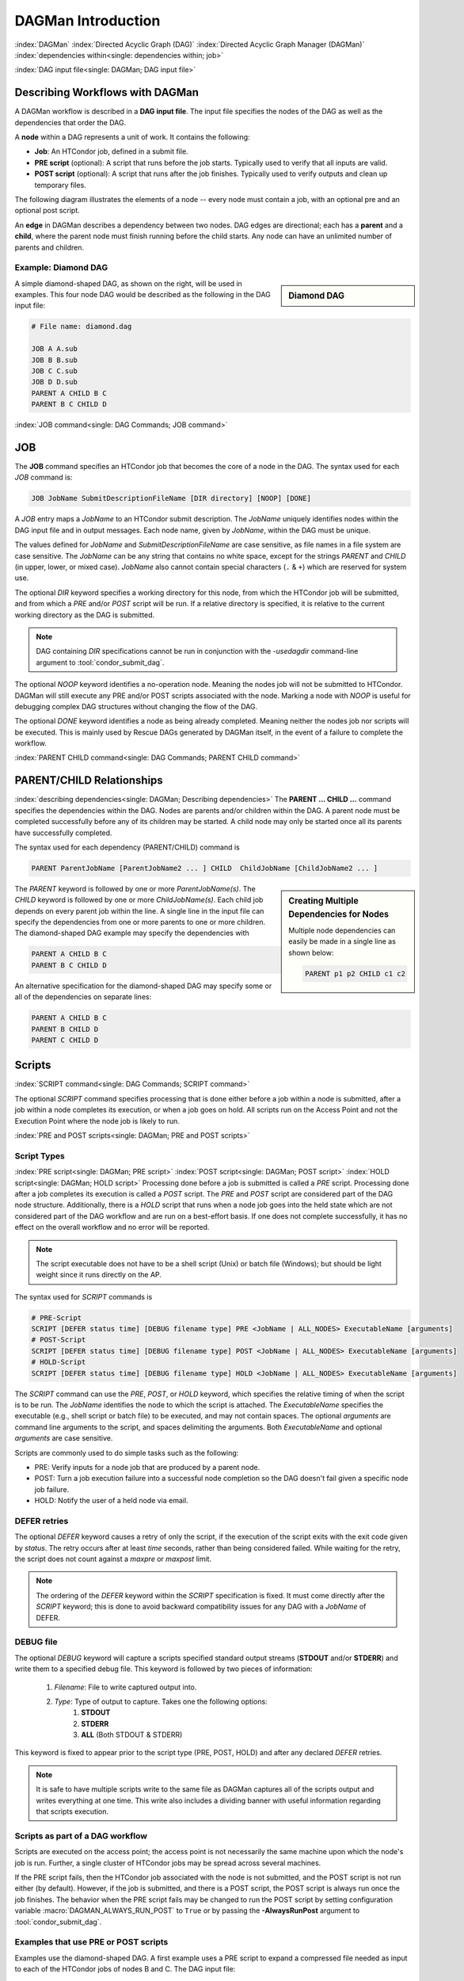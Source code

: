 .. _dagman-workflows:

DAGMan Introduction
===================

:index:`DAGMan`
:index:`Directed Acyclic Graph (DAG)`
:index:`Directed Acyclic Graph Manager (DAGMan)`
:index:`dependencies within<single: dependencies within; job>`


:index:`DAG input file<single: DAGMan; DAG input file>`

Describing Workflows with DAGMan
--------------------------------

A DAGMan workflow is described in a **DAG input file**. The input file specifies
the nodes of the DAG as well as the dependencies that order the DAG.

A **node** within a DAG represents a unit of work. It contains the following:

-   **Job**: An HTCondor job, defined in a submit file.
-   **PRE script** (optional): A script that runs before the job starts.
    Typically used to verify that all inputs are valid.
-   **POST script** (optional): A script that runs after the job finishes.
    Typically used to verify outputs and clean up temporary files.

The following diagram illustrates the elements of a node -- every
node must contain a job, with an optional pre and an optional
post script.

.. mermaid::
   :align: center

   flowchart LR
    Start((Start)) --> Job
    Start --> PRE[Pre-Script]
    subgraph DAG Node
    PRE --> Job
    Job --> POST[Post-Script]
    end
    Job --> End((End))
    POST --> End((End))

An **edge** in DAGMan describes a dependency between two nodes. DAG edges are
directional; each has a **parent** and a **child**, where the parent node must
finish running before the child starts. Any node can have an unlimited number
of parents and children.


Example: Diamond DAG
''''''''''''''''''''

.. sidebar:: Diamond DAG

    .. mermaid::
        :align: center

        flowchart TD
         A --> B & C
         B & C --> D

A simple diamond-shaped DAG, as shown on the right, will be used in examples. This
four node DAG would be described as the following in the DAG input file:

.. code-block:: condor-dagman

    # File name: diamond.dag

    JOB A A.sub
    JOB B B.sub
    JOB C C.sub
    JOB D D.sub
    PARENT A CHILD B C
    PARENT B C CHILD D

:index:`JOB command<single: DAG Commands; JOB command>`

.. _DAGMan JOB:

JOB
---

The **JOB** command specifies an HTCondor job that becomes the core of
a node in the DAG. The syntax used for each *JOB* command is:

.. code-block:: condor-dagman

    JOB JobName SubmitDescriptionFileName [DIR directory] [NOOP] [DONE]

A *JOB* entry maps a *JobName* to an HTCondor submit description.
The *JobName* uniquely identifies nodes within the DAG input file and in
output messages. Each node name, given by *JobName*, within the DAG must
be unique.

The values defined for *JobName* and *SubmitDescriptionFileName* are case
sensitive, as file names in a file system are case sensitive. The
*JobName* can be any string that contains no white space, except for the
strings *PARENT* and *CHILD* (in upper, lower, or mixed case). *JobName*
also cannot contain special characters (``.`` & ``+``) which are reserved
for system use.

The optional *DIR* keyword specifies a working directory for this node,
from which the HTCondor job will be submitted, and from which a *PRE*
and/or *POST* script will be run. If a relative directory is specified,
it is relative to the current working directory as the DAG is submitted.

.. note::

    DAG containing *DIR* specifications cannot be run in conjunction with
    the *-usedagdir* command-line argument to :tool:`condor_submit_dag`.

The optional *NOOP* keyword identifies a no-operation node. Meaning the
nodes job will not be submitted to HTCondor. DAGMan will still execute
any PRE and/or POST scripts associated with the node. Marking a node
with *NOOP* is useful for debugging complex DAG structures without
changing the flow of the DAG.

The optional *DONE* keyword identifies a node as being already
completed. Meaning neither the nodes job nor scripts will be
executed. This is mainly used by Rescue DAGs generated by DAGMan
itself, in the event of a failure to complete the workflow.

:index:`PARENT CHILD command<single: DAG Commands; PARENT CHILD command>`

PARENT/CHILD Relationships
--------------------------

:index:`describing dependencies<single: DAGMan; Describing dependencies>`
The **PARENT ... CHILD ...** command specifies the dependencies within the DAG.
Nodes are parents and/or children within the DAG. A parent node must be completed
successfully before any of its children may be started. A child node may
only be started once all its parents have successfully completed.

The syntax used for each dependency (PARENT/CHILD) command is

.. code-block:: condor-dagman

    PARENT ParentJobName [ParentJobName2 ... ] CHILD  ChildJobName [ChildJobName2 ... ]

.. sidebar:: Creating Multiple Dependencies for Nodes

    Multiple node dependencies can easily be made in a single line
    as shown below:

    .. code-block:: condor-dagman

        PARENT p1 p2 CHILD c1 c2

    .. mermaid::
        :align: center

        flowchart TD
         p1 & p2 --> c1 & c2

The *PARENT* keyword is followed by one or more *ParentJobName(s)*. The
*CHILD* keyword is followed by one or more *ChildJobName(s)*. Each child
job depends on every parent job within the line. A single line in the
input file can specify the dependencies from one or more parents to one
or more children. The diamond-shaped DAG example may specify the
dependencies with

.. code-block:: condor-dagman

    PARENT A CHILD B C
    PARENT B C CHILD D

An alternative specification for the diamond-shaped DAG may specify some
or all of the dependencies on separate lines:

.. code-block:: condor-dagman

    PARENT A CHILD B C
    PARENT B CHILD D
    PARENT C CHILD D

.. _DAG Node Scripts:

Scripts
-------

:index:`SCRIPT command<single: DAG Commands; SCRIPT command>`

The optional *SCRIPT* command specifies processing that is done either
before a job within a node is submitted, after a job within a node
completes its execution, or when a job goes on hold. All scripts run
on the Access Point and not the Execution Point where the node job
is likely to run.

:index:`PRE and POST scripts<single: DAGMan; PRE and POST scripts>`

Script Types
''''''''''''

:index:`PRE script<single: DAGMan; PRE script>`
:index:`POST script<single: DAGMan; POST script>`
:index:`HOLD script<single: DAGMan; HOLD script>`
Processing done before a job is submitted is called a *PRE* script. Processing
done after a job completes its execution is called a *POST* script. The *PRE*
and *POST* script are considered part of the DAG node structure. Additionally,
there is a *HOLD* script that runs when a node job goes into the held state
which are not considered part of the DAG workflow and are run on a best-effort
basis. If one does not complete successfully, it has no effect on the overall
workflow and no error will be reported.

.. note::

    The script executable does not have to be a shell script (Unix) or batch file
    (Windows); but should be light weight since it runs directly on the AP.

The syntax used for *SCRIPT* commands is

.. code-block:: condor-dagman

    # PRE-Script
    SCRIPT [DEFER status time] [DEBUG filename type] PRE <JobName | ALL_NODES> ExecutableName [arguments]
    # POST-Script
    SCRIPT [DEFER status time] [DEBUG filename type] POST <JobName | ALL_NODES> ExecutableName [arguments]
    # HOLD-Script
    SCRIPT [DEFER status time] [DEBUG filename type] HOLD <JobName | ALL_NODES> ExecutableName [arguments]

The *SCRIPT* command can use the *PRE*, *POST*, or *HOLD* keyword, which specifies
the relative timing of when the script is to be run. The *JobName* identifies the
node to which the script is attached. The *ExecutableName* specifies the executable
(e.g., shell script or batch file) to be executed, and may not contain spaces. The
optional *arguments* are command line arguments to the script, and spaces delimiting
the arguments. Both *ExecutableName* and optional *arguments* are case
sensitive.

Scripts are commonly used to do simple tasks such as the following:

- PRE: Verify inputs for a node job that are produced by a parent node.
- POST: Turn a job execution failure into a successful node completion so the
  DAG doesn't fail given a specific node job failure.
- HOLD: Notify the user of a held node via email.

DEFER retries
'''''''''''''

The optional *DEFER* keyword causes a retry of only the script, if the
execution of the script exits with the exit code given by *status*. The
retry occurs after at least *time* seconds, rather than being considered
failed. While waiting for the retry, the script does not count against a
*maxpre* or *maxpost* limit.

.. note::

    The ordering of the *DEFER* keyword within
    the *SCRIPT* specification is fixed. It must come directly after the
    *SCRIPT* keyword; this is done to avoid backward compatibility issues
    for any DAG with a *JobName* of DEFER.

.. _Script Debugging:

DEBUG file
''''''''''

The optional *DEBUG* keyword will capture a scripts specified standard
output streams (**STDOUT** and/or **STDERR**) and write them to a specified
debug file. This keyword is followed by two pieces of information:

  #. *Filename*: File to write captured output into.
  #. *Type*: Type of output to capture. Takes one the following options:
      #. **STDOUT**
      #. **STDERR**
      #. **ALL** (Both STDOUT & STDERR)

This keyword is fixed to appear prior to the script type (PRE, POST, HOLD)
and after any declared *DEFER* retries.

.. note::

    It is safe to have multiple scripts write to the same file as
    DAGMan captures all of the scripts output and writes everything
    at one time. This write also includes a dividing banner with
    useful information regarding that scripts execution.

Scripts as part of a DAG workflow
'''''''''''''''''''''''''''''''''

Scripts are executed on the access point; the access point is not
necessarily the same machine upon which the node's job is run. Further,
a single cluster of HTCondor jobs may be spread across several machines.

If the PRE script fails, then the HTCondor job associated with the node
is not submitted, and the POST script is not run either (by default). However,
if the job is submitted, and there is a POST script, the POST script is always
run once the job finishes. The behavior when the PRE script fails may be
changed to run the POST script by setting configuration variable
:macro:`DAGMAN_ALWAYS_RUN_POST` to ``True`` or by passing the **-AlwaysRunPost**
argument to :tool:`condor_submit_dag`.

Examples that use PRE or POST scripts
'''''''''''''''''''''''''''''''''''''

Examples use the diamond-shaped DAG. A first example uses a PRE script
to expand a compressed file needed as input to each of the HTCondor jobs
of nodes B and C. The DAG input file:

.. code-block:: condor-dagman

    # File name: diamond.dag

    JOB  A  A.condor
    JOB  B  B.condor
    JOB  C  C.condor
    JOB  D  D.condor
    SCRIPT PRE  B  pre.sh $JOB .gz
    SCRIPT PRE  C  pre.sh $JOB .gz
    PARENT A CHILD B C
    PARENT B C CHILD D

The script ``pre.sh`` uses its command line arguments to form the file
name of the compressed file. The script contains

.. code-block:: bash

    #!/bin/sh
    gunzip ${1}${2}

Therefore, the PRE script invokes

.. code-block:: bash

    gunzip B.gz

for node B, which uncompresses file ``B.gz``, placing the result in file ``B``.

A second example uses the ``$RETURN`` macro. The DAG input file contains
the POST script specification:

.. code-block:: condor-dagman

    SCRIPT POST A stage-out job_status $RETURN

If the HTCondor job of node A exits with the value -1, the POST script
is invoked as

.. code-block:: text

    stage-out job_status -1

The slightly different example POST script specification in the DAG
input file

.. code-block:: condor-dagman

    SCRIPT POST A stage-out job_status=$RETURN

invokes the POST script with

.. code-block:: console

    $ stage-out job_status=$RETURN

This example shows that when there is no space between the ``=`` sign
and the variable ``$RETURN``, there is no substitution of the macro's
value.

Special Script Argument Macros
''''''''''''''''''''''''''''''

DAGMan provides the following macros to be used for node script arguments.
The use of these macros are limited to being used as individual command line
arguments surrounded by spaces:

+---------------+---------------+---------------+--------------------+
|               | $JOB          | $RETRY        | $DAG_STATUS        |
|  All Scripts  +---------------+---------------+--------------------+
|               | $FAILED_COUNT | $MAX_RETRIES  |                    |
+---------------+---------------+---------------+--------------------+
|  POST Scripts | $JOBID        | $RETURN       | $PRE_SCRIPT_RETURN |
+---------------+---------------+---------------+--------------------+


:index:`Defined special node macros<single: DAGMan; Defined special node macros>`

The special macros for all scripts:

-  ``$JOB`` evaluates to the (case sensitive) string defined for *JobName*.
-  ``$RETRY`` evaluates to an integer value set to 0 the first time a node
   is run, and is incremented each time the node is retried. See :ref:`DAG node success`
   for the description of how to cause nodes to be retried.
-  ``$MAX_RETRIES`` evaluates to an integer value set to the maximum
   number of retries for the node. Defaults to 0 if retries aren't
   specified for a node.

.. sidebar:: Useful Information

    .. note::

        The macro ``$DAG_STATUS`` value and definition is unrelated to the attribute named
        ``DagStatus`` as defined for use in a node status file.

-  ``$DAG_STATUS`` is the status of the DAG that is recorded in the DAGMan
   scheduler universe job's Classad as :ad-attr:`DAG_Status`. This macro may
   have the following values:

   -  0: OK
   -  1: error; an error condition different than those listed here
   -  2: one or more nodes in the DAG have failed
   -  3: the DAG has been aborted by an ABORT-DAG-ON specification
   -  4: removed; the DAG has been removed by :tool:`condor_rm`
   -  5: cycle; a cycle was found in the DAG
   -  6: halted; the DAG has been halted (see :ref:`Suspending a DAG`)

-  ``$FAILED_COUNT`` is defined by the number of nodes that have failed
   in the DAG.

Macros for POST Scripts only:

-  ``$JOBID`` evaluates to a representation of the HTCondor job ID [ClusterId.ProcId]
   of the node job. For nodes with multiple jobs in the same cluster, the
   :ad-attr:`ProcId` value is the one of the last job within the cluster.
-  ``$RETURN`` variable evaluates to the return value of the HTCondor job,
   if there is a single job within a cluster. With multiple jobs within the
   same cluster, the value will be 0 if all jobs within the cluster are
   successful. Otherwise, the value is the exit value of the first job in
   the cluster to write a terminate event.

   A job that dies due to a signal is reported with a ``$RETURN`` value
   representing the additive inverse of the signal number. For example,
   SIGKILL (signal 9) is reported as -9. A job whose batch system
   submission fails is reported as -1001. A job that is externally
   removed from the batch system queue (by something other than
   :tool:`condor_dagman`) is reported as -1002.
-  ``$PRE_SCRIPT_RETURN`` variable evaluates to the return value of the
   PRE script of a node, if there is one. If there is no PRE script, this
   value will be -1. If the node job was skipped because of failure of
   the PRE script, the value of ``$RETURN`` will be -1004 and this will
   evaluate to the exit value of the PRE script.

Node Submit Descriptions
------------------------

.. sidebar:: Example Diamond DAG Using Inline Descriptions

    .. code-block:: condor-dagman

            # File name: diamond.dag

            JOB  A  {
                executable   = /path/diamond.exe
                output       = diamond.out.$(cluster)
                error        = diamond.err.$(cluster)
                log          = diamond_condor.log
                universe     = vanilla
            }
            JOB  B  {
                executable   = /path/diamond.exe
                output       = diamond.out.$(cluster)
                error        = diamond.err.$(cluster)
                log          = diamond_condor.log
                universe     = vanilla
            }
            JOB  C  {
                executable   = /path/diamond.exe
                output       = diamond.out.$(cluster)
                error        = diamond.err.$(cluster)
                log          = diamond_condor.log
                universe     = vanilla
            }
            JOB  D  {
                executable   = /path/diamond.exe
                output       = diamond.out.$(cluster)
                error        = diamond.err.$(cluster)
                log          = diamond_condor.log
                universe     = vanilla
            }
            PARENT A CHILD B C
            PARENT B C CHILD D

Inline Submit Descriptions
''''''''''''''''''''''''''

Instead of using a submit description file, you can alternatively include an
inline submit description directly inside the .dag file. An inline submit
description should be wrapped in ``{`` and ``}`` braces, with each argument
appearing on a separate line, just like the contents of a regular submit file.

This can be helpful when trying to manage lots of submit descriptions, so they
can all be described in the same file instead of needed to regularly shift
between many files.

:index:`SUBMIT-DESCRIPTION command<single: DAG Commands; SUBMIT-DESCRIPTION command>`

SUBMIT-DESCRIPTION command
''''''''''''''''''''''''''

In addition to declaring inline submit descriptions as part of a job, they
can be declared independently of jobs using the *SUBMIT-DESCRIPTION* command.
This can be helpful to reduce the size and readability of a ``.dag`` file when
many nodes are running the same job.

A *SUBMIT-DESCRIPTION* can be defined using the following syntax:

.. code-block:: condor-dagman

    SUBMIT-DESCRIPTION DescriptionName {
        # submit attributes go here
    }

An independently declared submit description must have a unique name that is
not used by any of the jobs. It can then be linked to a job as follows:

.. code-block:: condor-dagman

    JOB JobName DescriptionName

.. note::

    Both inline submit descriptions and the SUBMIT-DESCRIPTION command
    don't allow a queue statement resulting in only a single instance
    of the job being submitted to HTCondor.

    Both inline submit descriptions and the SUBMIT_DESCRIPTION command
    can only be used when :macro:`DAGMAN_USE_DIRECT_SUBMIT` = ``True``.

.. sidebar:: Example Diamond DAG Using SUBMIT-DESCRIPTION Command

    .. code-block:: condor-dagman

        # File name: diamond.dag

        SUBMIT-DESCRIPTION DiamondDesc {
            executable   = /path/diamond.exe
            output       = diamond.out.$(cluster)
            error        = diamond.err.$(cluster)
            log          = diamond_condor.log
            universe     = vanilla
            request_cpus   = 1
            request_memory = 1024M
            request_disk   = 10240K
        }

        JOB A DiamondDesc
        JOB B DiamondDesc
        JOB C DiamondDesc
        JOB D DiamondDesc

        PARENT A CHILD B C
        PARENT B C CHILD D

:index:`node job submit description file<single: DAGMan; Node job submit description file>`

External File Descriptions
''''''''''''''''''''''''''

Each node in a DAG may use a submit description file like one that a user may
use in to submit via :tool:`condor_submit`.

.. code-block:: console

    $ condor_submit submit_file.sub

A key limitation is that each HTCondor submit description file must submit
jobs described by a single cluster number; DAGMan cannot deal with a
submit description file producing multiple job clusters.

DAGMan does allow the submission of multi-proc job clusters when submitting
a node job described in an external file. However, it is recommended that a
node job only contains a single proc to the cluster because multi-proc nodes
will have there entire job removed by DAGMan if a single proc fails.

Since each node uses the same HTCondor submit description file, this implies
that each node within the DAG runs the same job. The ``$(Cluster)`` macro
produces unique file names for each job’s output because each node is it's own cluster.

.. sidebar:: Example Diamond DAG Using External Submit File

    .. code-block:: condor-submit

        # File name: diamond_job.sub

        executable   = /path/diamond.exe
        output       = diamond.out.$(cluster)
        error        = diamond.err.$(cluster)
        log          = diamond_condor.log
        request_cpus   = 1
        request_memory = 1024M
        request_disk   = 10240K

        queue

    .. code-block:: condor-dagman

        # File name: diamond.dag

        JOB  A  diamond_job.sub
        JOB  B  diamond_job.sub
        JOB  C  diamond_job.sub
        JOB  D  diamond_job.sub
        PARENT A CHILD B C
        PARENT B C CHILD D

DAGMan Specific Information Macros
''''''''''''''''''''''''''''''''''

When submitting a node job on behalf of the user, DAGMan will create custom
submit description macros that the job can utilize for make descisions. The
following macros are referencable by the job submit description:

- **JOB**: The node name of which this job belongs.
- **RETRY**: The current retry attempt number. First execution is 0.
- **FAILED_COUNT**: The current number of failed nodes in the DAG
  (Intended for Final nodes).

DAGMan will also add the following information to the jobs ClassAd:

- :ad-attr:`DAGManJobId`: Job-Id of the DAGMan job that submitted this job.
- :ad-attr:`DAGNodeName`: The node name of which this job belongs.
- :ad-attr:`DAGManNodeRetry`: The nodes current retry number. First execution is 0.
  This is only included if :macro:`DAGMAN_NODE_RECORD_INFO` inlcudes ``Retry``.
- :ad-attr:`DAGParentNodeNames`: List of parent node names. Note depending on the number
  of parent nodes this may be left empty.
- :ad-attr:`DAG_Status`: Current DAG status (Intended for Final Nodes).

